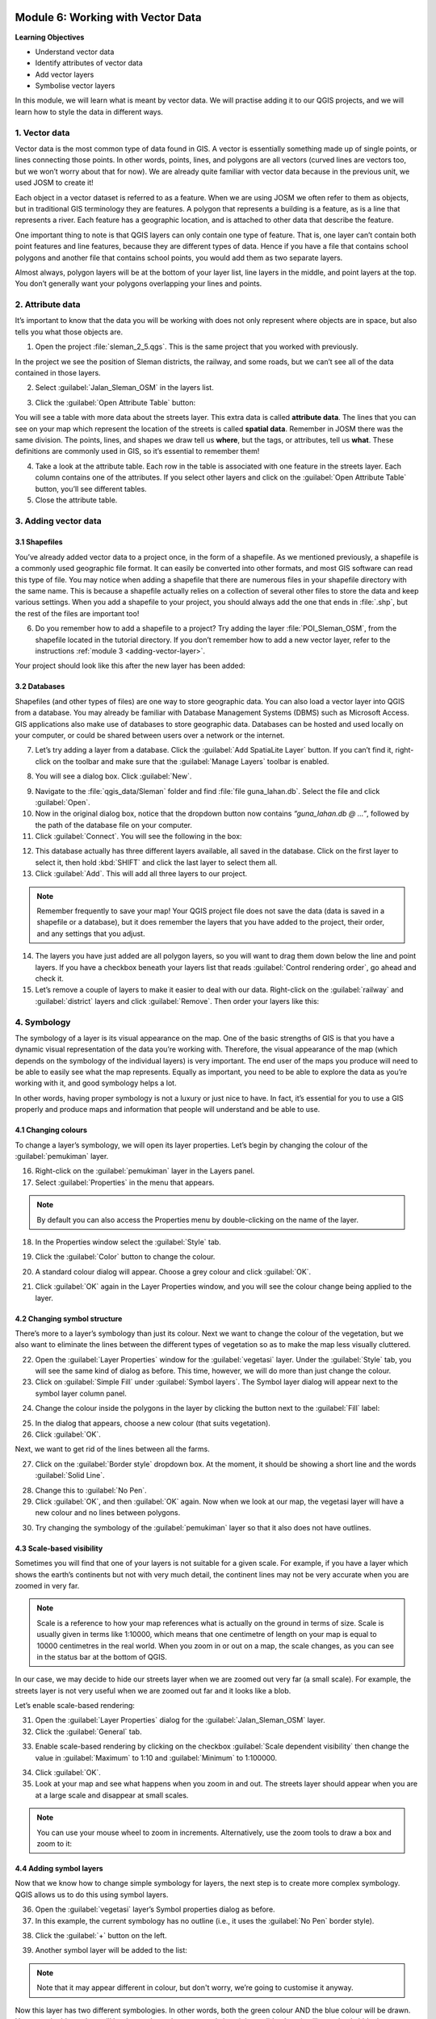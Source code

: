 .. image:: /static/training/beginner/qgis-inasafe/image7.*

..  _working-with-vector-data:

Module 6: Working with Vector Data
==================================

**Learning Objectives**

- Understand vector data
- Identify attributes of vector data
- Add vector layers
- Symbolise vector layers

In this module, we will learn what is meant by vector data.
We will practise adding it to our QGIS projects, and we will learn how to
style the data in different ways.


1. Vector data
--------------

Vector data is the most common type of data found in GIS.
A vector is essentially something made up of single points, or
lines connecting those points.
In other words, points, lines, and polygons are all vectors (curved
lines are vectors too, but we won’t worry about that for now).
We are already quite familiar with vector data because in the previous unit,
we used JOSM to create it!

Each object in a vector dataset is referred to as a feature.
When we are using JOSM we often refer to them as objects,
but in traditional GIS terminology they are features.
A polygon that represents a building is a feature, as is a
line that represents a river.
Each feature has a geographic location, and is attached to other data that
describe the feature.

One important thing to note is that QGIS layers can only contain one type of
feature.
That is, one layer can’t contain both point features and line features,
because they are different types of data.
Hence if you have a file that contains school polygons and another file that
contains school points, you would add them as two separate layers.

Almost always, polygon layers will be at the bottom of your layer list, line
layers in the middle, and point layers at the top.
You don’t generally want your polygons overlapping your lines and points.

2. Attribute data
-----------------

It’s important to know that the data you will be working with does not only
represent where objects are in space, but also tells you what those objects are.

1. Open the project :file:`sleman_2_5.qgs`. This is the same project that you
   worked with previously.

In the project we see the position of Sleman districts, the railway,
and some roads, but we can’t see all of the data contained in those layers.

2. Select :guilabel:`Jalan_Sleman_OSM` in the layers list.

.. image:: /static/training/beginner/qgis-inasafe/image72.*
   :align: center

3. Click the :guilabel:`Open Attribute Table` button:

.. image:: /static/training/beginner/qgis-inasafe/image40.*
   :align: center

You will see a table with more data about the streets layer.
This extra data is called **attribute data**.
The lines that you can see on your map which represent the location of the 
streets is called **spatial data**.
Remember in JOSM there was the same division.
The points, lines, and shapes we draw tell us **where**, but the tags,
or attributes, tell us **what**.
These definitions are commonly used in GIS, so it’s essential to remember
them!

.. image:: /static/training/beginner/qgis-inasafe/image73.*
   :align: center

4. Take a look at the attribute table.
   Each row in the table is associated with one feature in the streets layer.
   Each column contains one of the attributes.
   If you select other layers and click on the :guilabel:`Open Attribute
   Table` button, you’ll see different tables.

5. Close the attribute table.

3. Adding vector data
---------------------

3.1 Shapefiles
..............

You’ve already added vector data to a project once, in the form of a shapefile.
As we mentioned previously, a shapefile is a commonly used geographic file
format.
It can easily be converted into other formats, and most GIS software can read
this type of file.
You may notice when adding a shapefile that there are numerous files in your
shapefile directory with the same name.
This is because a shapefile actually relies on a collection of several other
files to store the data and keep various settings.
When you add a shapefile to your project, you should always add the one that
ends in :file:`.shp`, but the rest of the files are important too!

6. Do you remember how to add a shapefile to a project?
   Try adding the layer :file:`POI_Sleman_OSM`, from the shapefile located in
   the tutorial directory.
   If you don’t remember how to add a new vector layer,
   refer to the instructions :ref:`module 3 <adding-vector-layer>`.

Your project should look like this after the new layer has been added:

.. image:: /static/training/beginner/qgis-inasafe/image74.*
   :align: center

3.2 Databases
.............

Shapefiles (and other types of files) are one way to store geographic data.
You can also load a vector layer into QGIS from a database.
You may already be familiar with Database Management Systems (DBMS) such as
Microsoft Access.
GIS applications also make use of databases to store geographic data.
Databases can be hosted and used locally on your computer,
or could be shared between users over a network or the internet.

7. Let’s try adding a layer from a database.
   Click the :guilabel:`Add SpatiaLite Layer` button.
   If you can’t find it, right-click on the toolbar and make sure that the
   :guilabel:`Manage Layers` toolbar is enabled.

.. image:: /static/training/beginner/qgis-inasafe/image75.*
   :align: center

8. You will see a dialog box.
   Click :guilabel:`New`.

.. image:: /static/training/beginner/qgis-inasafe/image76.*
   :align: center

9. Navigate to the :file:`qgis_data/Sleman` folder and find
   :file:`file guna_lahan.db`.
   Select the file and click :guilabel:`Open`.

10. Now in the original dialog box, notice that the dropdown button now
    contains *“guna_lahan.db @ ...”*, followed by the path of the database file
    on your computer.

11. Click :guilabel:`Connect`.
    You will see the following in the box:

.. image:: /static/training/beginner/qgis-inasafe/image77.*
   :align: center

12. This database actually has three different layers available, all saved 
    in the database.
    Click on the first layer to select it, then hold :kbd:`SHIFT` and click the
    last layer to select them all.

13. Click :guilabel:`Add`.
    This will add all three layers to our project.

.. note:: Remember frequently to save your map!
   Your QGIS project file does not save the data (data is saved in a
   shapefile or a database), but it does remember the layers that you have
   added to the project, their order, and any settings that you adjust.

14. The layers you have just added are all polygon layers, so you will want 
    to drag them down below the line and point layers.
    If you have a checkbox beneath your layers list that reads
    :guilabel:`Control rendering order`, go ahead and check it.

15. Let’s remove a couple of layers to make it easier to deal with our data.
    Right-click on the :guilabel:`railway` and :guilabel:`district` layers and
    click :guilabel:`Remove`.
    Then order your layers like this:

.. image:: /static/training/beginner/qgis-inasafe/image78.*
   :align: center

4. Symbology
------------

The symbology of a layer is its visual appearance on the map.
One of the basic strengths of GIS is that you have a dynamic visual
representation of the data you’re working with.
Therefore, the visual appearance of the map (which depends on the symbology
of the individual layers) is very important.
The end user of the maps you produce will need to be able to easily see what
the map represents.
Equally as important, you need to be able to explore the data as you’re
working with it, and good symbology helps a lot.

In other words, having proper symbology is not a luxury or just nice to have.
In fact, it’s essential for you to use a GIS properly and produce maps and
information that people will understand and be able to use.

4.1 Changing colours
....................

To change a layer’s symbology, we will open its layer properties.
Let’s begin by changing the colour of the :guilabel:`pemukiman` layer.

16. Right-click on the :guilabel:`pemukiman` layer in the Layers panel.

17. Select :guilabel:`Properties` in the menu that appears.

.. note:: By default you can also access the Properties menu by double-clicking
   on the name of the layer.

18. In the Properties window select the :guilabel:`Style` tab.

.. image:: /static/training/beginner/qgis-inasafe/image79.*
   :align: center

19. Click the :guilabel:`Color` button to change the colour.

.. image:: /static/training/beginner/qgis-inasafe/image80.*
   :align: center

20. A standard colour dialog will appear.
    Choose a grey colour and click :guilabel:`OK`.

.. image:: /static/training/beginner/qgis-inasafe/image81.*
   :align: center

21. Click :guilabel:`OK` again in the Layer Properties window, and you will
    see the colour change being applied to the layer.

.. image:: /static/training/beginner/qgis-inasafe/image82.*
   :align: center

4.2 Changing symbol structure
.............................

There’s more to a layer’s symbology than just its
colour.
Next we want to change the colour of the vegetation,
but we also want to eliminate the lines between the different types of
vegetation so as to make the map less visually cluttered.

22. Open the :guilabel:`Layer Properties` window for the :guilabel:`vegetasi`
    layer. Under the :guilabel:`Style` tab, you will see the same kind of 
    dialog as before.
    This time, however, we will do more than just change the colour.

23. Click on :guilabel:`Simple Fill` under :guilabel:`Symbol layers`.
    The Symbol layer dialog will appear next to the symbol layer column panel.

.. image:: /static/training/beginner/qgis-inasafe/image83.*
   :align: center

24. Change the colour inside the polygons in the layer by clicking the button next
    to the :guilabel:`Fill` label:

.. image:: /static/training/beginner/qgis-inasafe/image84.*
   :align: center

25. In the dialog that appears, choose a new colour (that suits vegetation).

26. Click :guilabel:`OK`.

Next, we want to get rid of the lines between all the farms.

27. Click on the :guilabel:`Border style` dropdown box.
    At the moment, it should be showing a short line and the words
    :guilabel:`Solid Line`.

.. image:: /static/training/beginner/qgis-inasafe/image85.*
   :align: center

28. Change this to :guilabel:`No Pen`.

29. Click :guilabel:`OK`, and then :guilabel:`OK` again.
    Now when we look at our map, the vegetasi layer will have a new colour and
    no lines between polygons.

.. image:: /static/training/beginner/qgis-inasafe/image86.*
   :align: center

30. Try changing the symbology of the :guilabel:`pemukiman` layer so that it 
    also does not have outlines.

4.3 Scale-based visibility
..........................

Sometimes you will find that one of your layers is not suitable for a given
scale.
For example, if you have a layer which shows the earth’s continents but not
with very much detail, the continent lines may not be very accurate when you
are zoomed in very far.

.. note::  Scale is a reference to how your map references what is actually on
   the ground in terms of size.
   Scale is usually given in terms like 1:10000, which means that one
   centimetre of length on your map is equal to 10000 centimetres in the real
   world.
   When you zoom in or out on a map, the scale changes,
   as you can see in the status bar at the bottom of QGIS.

In our case, we may decide to hide our streets layer when we are zoomed out very
far (a small scale).
For example, the streets layer is not very useful when we are zoomed out far
and it looks like a blob.

Let’s enable scale-based rendering:

31. Open the :guilabel:`Layer Properties` dialog for the
    :guilabel:`Jalan_Sleman_OSM` layer.

32. Click the :guilabel:`General` tab.

.. image:: /static/training/beginner/qgis-inasafe/image87.*
   :align: center

33. Enable scale-based rendering by clicking on the checkbox
    :guilabel:`Scale dependent visibility` then change the value in 
    :guilabel:`Maximum` to 1:10 and :guilabel:`Minimum` to 1:100000.

.. image:: /static/training/beginner/qgis-inasafe/image88.*
   :align: center

34. Click :guilabel:`OK`.

35. Look at your map and see what happens when you zoom in and out.
    The streets layer should appear when you are at a large scale and 
    disappear at small scales.

.. note::  You can use your mouse wheel to zoom in increments.
   Alternatively, use the zoom tools to draw a box and zoom to it:

.. image:: /static/training/beginner/qgis-inasafe/image89.*
   :align: center

4.4 Adding symbol layers
........................

Now that we know how to change simple symbology for layers,
the next step is to create more complex symbology.
QGIS allows us to do this using symbol layers.

36. Open the :guilabel:`vegetasi` layer’s Symbol properties dialog as before.

37. In this example, the current symbology has no outline (i.e., it uses the 
    :guilabel:`No Pen` border style).

.. image:: /static/training/beginner/qgis-inasafe/image90.*
   :align: center

38. Click the :guilabel:`+` button on the left.

.. image:: /static/training/beginner/qgis-inasafe/image91.*
   :align: center

39. Another symbol layer will be added to the list:

.. image:: /static/training/beginner/qgis-inasafe/image92.*
   :align: center

.. note:: Note that it may appear different in colour, but don't worry, we’re 
   going to customise it anyway.

Now this layer has two different symbologies.
In other words, both the green colour AND the blue colour will be drawn.
However, the blue colour will be drawn above the green,
and since it is a solid colour, it will completely hide the green colour.
Let’s change it.

.. note:: It’s important not to get confused between a map layer and a symbol 
   layer. A map layer is a vector (or raster) that has been loaded into the 
   map. A symbol layer is only the symbology used to represent a map layer.
   This course will usually refer to a map layer as just a layer, but a symbol 
   layer will always be called a symbol layer, to prevent confusion.

40. Set the :guilabel:`Border style` to :guilabel:`No Pen`, as before.

41. Change the fill style to something other than :guilabel:`Solid` or 
    :guilabel:`No brush`. For example, :guilabel:`Dense 7`:

.. image:: /static/training/beginner/qgis-inasafe/image93.*
   :align: center

42. Click :guilabel:`OK` and then :guilabel:`OK` and take a look at your layers
    new symbology.

.. image:: /static/training/beginner/qgis-inasafe/image94.*
   :align: center

43. Now try it yourself. Add an additional symbology layer to 
    the :guilabel:`Jalan_Sleman_OSM` layer.

    - Give the thickness of the original layer a value of 2.0
    - Give the thickness of the new symbology layer a value of 1.0

    This will result in your roads looking something like this: 

.. image:: /static/training/beginner/qgis-inasafe/image95.*
   :align: center

44. Our streets now appear to have an outline, but they seem disjointed, as if
    they don’t connect with each other.
    To prevent this from happening, we can enable symbol levels,
    which will control the order in which the different symbol layers are
    rendered.

45. In the Layer Properties dialog, go to
    :menuselection:`Advanced ‣ Symbol levels...`:

.. image:: /static/training/beginner/qgis-inasafe/image96.*
   :align: center

46. The Symbol Levels dialog will appear.
    Check the box next to :guilabel:`Enable symbol levels`.

.. image:: /static/training/beginner/qgis-inasafe/image97.*
   :align: center

Your map will now look like this:

.. image:: /static/training/beginner/qgis-inasafe/image98.*
   :align: center

47. When you’re done, you can save the symbol itself in QGIS so that you won’t
    have to do all this work again if you want to use the symbol again in the
    future. Save your current symbol style by clicking the 
    :guilabel:`Save Style...` button under the Style tab of the Layer 
    Properties dialog.

.. image:: /static/training/beginner/qgis-inasafe/image99.*
   :align: center

48. Give your style file a name and save.
    You can load a previously saved style at any time by clicking the
    :guilabel:`Load Style ...` button.
    Before you change a style, keep in mind that any unsaved style you are
    replacing will be lost.

49. Try to change the appearance of the streets layer again, so that the roads 
    are dark grey or black, with a thin yellow outline, and a dashed white line
    running in the middle.

.. image:: /static/training/beginner/qgis-inasafe/image100.*
   :align: center

4.5 Classified symbology
........................

Symbol levels also work for classified layers (i.e., layers having multiple
symbols).
We will cover classification in the next module, but you can see how it
works here with roads.
By classifying various streets according to their type,
we can give them different symbologies and they will still appear to flow
into each other.

.. image:: /static/training/beginner/qgis-inasafe/image101.*
   :align: center

4.6 Symbol layer types
......................

In addition to setting fill colours and using predefined patterns, you can use
different symbol layer types entirely.
The only type we’ve been using up to now was the Simple Fill type.
The more advanced symbol layer types allow you to customise your symbols even
further.

Each type of vector (point, line and polygon) has its own set of symbol layer
types.

4.6.1 Vector points
^^^^^^^^^^^^^^^^^^^

50. Open the symbol properties for the :guilabel:`POI_Sleman_OSM` layer:

.. image:: /static/training/beginner/qgis-inasafe/image102.*
   :align: center

51. Access the various symbol layer types by clicking a symbol layer (1)
    then clicking the dropdown box in the upper right corner (2)

.. image:: /static/training/beginner/qgis-inasafe/image103.*
   :align: center

52. Investigate the various options available to you, and choose a symbol layer
    type other than the default Simple Marker.

53. If in doubt, use an Ellipse Marker.

54. Choose a white outline and dark fill, with a symbol width of 2.00 and
    symbol height of 4.00.

.. image:: /static/training/beginner/qgis-inasafe/image104.*
   :align: center

4.6.2 Vector lines
^^^^^^^^^^^^^^^^^^

55. To see the various symbology options for vector lines, open the Layer
    Properties for the streets layer, and click on the dropdown box:

.. image:: /static/training/beginner/qgis-inasafe/image106.*
   :align: center

56. Click :guilabel:`Marker line`.

.. image:: /static/training/beginner/qgis-inasafe/image107.*
   :align: center

57. Click :guilabel:`Simple Marker` in the Symbol layers panel (1).

.. image:: /static/training/beginner/qgis-inasafe/image108.*
   :align: center

58. Change the symbol properties to match this dialog:

.. image:: /static/training/beginner/qgis-inasafe/image109.*
   :align: center

59. Click on :guilabel:`Marker line` in the Symbol layers panel,
    and change the interval to 2.00:

.. image:: /static/training/beginner/qgis-inasafe/image110.*
   :align: center

Once you have applied the style, take a look at its results on the map.
As you can see, these symbols change direction along with the road but don’t
always bend along with it.
This is useful for some purposes, but not for others.
If you prefer, you can change the symbol layer in question back to the way it
was before.

4.6.3 Vector polygons
^^^^^^^^^^^^^^^^^^^^^

60. Now let’s change the symbol layer type for the :guilabel:`pemukiman` layer.
    Take a look at the dropdown menu as you’ve done for the point and line
    layers, and see what the various options can do.

.. image:: /static/training/beginner/qgis-inasafe/image113.*
   :align: center

61. Feel free to play around with the various options.
    We will use the Point pattern fill with the following settings:

.. image:: /static/training/beginner/qgis-inasafe/image114.*
   :align: center

62. Add a new symbol layer with a normal Simple fill.

63. Make it grey with no outlines.

64. Move it underneath the point pattern symbol layer with the
    :guilabel:`Move down` button:

.. image:: /static/training/beginner/qgis-inasafe/image115.*
   :align: center

The symbol properties should look like this:

.. image:: /static/training/beginner/qgis-inasafe/image116.*
   :align: center

As a result, you have a textured symbol for the urban layer, with the added
benefit that you can change the size, shape and distance of the individual dots
that make up the texture.


:ref:`Go to next module --> <labels-and-classifications>`
